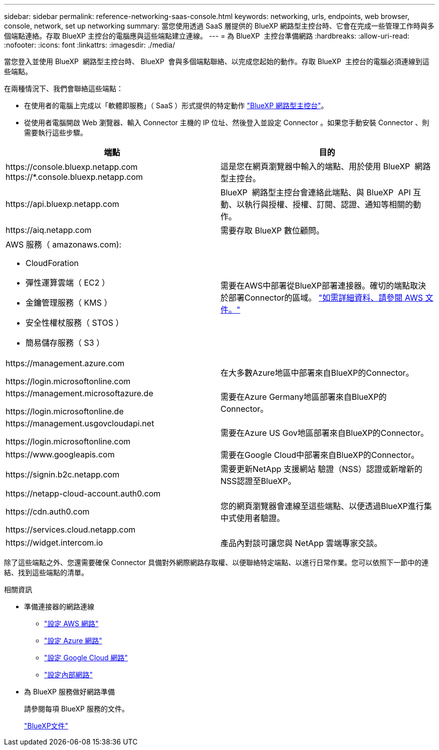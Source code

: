 ---
sidebar: sidebar 
permalink: reference-networking-saas-console.html 
keywords: networking, urls, endpoints, web browser, console, network, set up networking 
summary: 當您使用透過 SaaS 層提供的 BlueXP 網路型主控台時、它會在完成一些管理工作時與多個端點連絡。存取 BlueXP 主控台的電腦應與這些端點建立連線。 
---
= 為 BlueXP  主控台準備網路
:hardbreaks:
:allow-uri-read: 
:nofooter: 
:icons: font
:linkattrs: 
:imagesdir: ./media/


[role="lead"]
當您登入並使用 BlueXP  網路型主控台時、 BlueXP  會與多個端點聯絡、以完成您起始的動作。存取 BlueXP  主控台的電腦必須連線到這些端點。

在兩種情況下、我們會聯絡這些端點：

* 在使用者的電腦上完成以「軟體即服務」（ SaaS ）形式提供的特定動作 https://console.bluexp.netapp.com["BlueXP 網路型主控台"^]。
* 從使用者電腦開啟 Web 瀏覽器、輸入 Connector 主機的 IP 位址、然後登入並設定 Connector 。如果您手動安裝 Connector 、則需要執行這些步驟。


[cols="2*"]
|===
| 端點 | 目的 


| \https://console.bluexp.netapp.com
\https://*.console.bluexp.netapp.com | 這是您在網頁瀏覽器中輸入的端點、用於使用 BlueXP  網路型主控台。 


| \https://api.bluexp.netapp.com | BlueXP  網路型主控台會連絡此端點、與 BlueXP  API 互動、以執行與授權、授權、訂閱、認證、通知等相關的動作。 


| \https://aiq.netapp.com | 需要存取 BlueXP 數位顧問。 


 a| 
AWS 服務（ amazonaws.com):

* CloudForation
* 彈性運算雲端（ EC2 ）
* 金鑰管理服務（ KMS ）
* 安全性權杖服務（ STOS ）
* 簡易儲存服務（ S3 ）

| 需要在AWS中部署從BlueXP部署連接器。確切的端點取決於部署Connector的區域。 https://docs.aws.amazon.com/general/latest/gr/rande.html["如需詳細資料、請參閱 AWS 文件。"^] 


| \https://management.azure.com

\https://login.microsoftonline.com | 在大多數Azure地區中部署來自BlueXP的Connector。 


| \https://management.microsoftazure.de

\https://login.microsoftonline.de | 需要在Azure Germany地區部署來自BlueXP的Connector。 


| \https://management.usgovcloudapi.net

\https://login.microsoftonline.com | 需要在Azure US Gov地區部署來自BlueXP的Connector。 


| \https://www.googleapis.com | 需要在Google Cloud中部署來自BlueXP的Connector。 


| \https://signin.b2c.netapp.com | 需要更新NetApp 支援網站 驗證（NSS）認證或新增新的NSS認證至BlueXP。 


| \https://netapp-cloud-account.auth0.com

\https://cdn.auth0.com

\https://services.cloud.netapp.com | 您的網頁瀏覽器會連線至這些端點、以便透過BlueXP進行集中式使用者驗證。 


| \https://widget.intercom.io | 產品內對談可讓您與 NetApp 雲端專家交談。 
|===
除了這些端點之外、您還需要確保 Connector 具備對外網際網路存取權、以便聯絡特定端點、以進行日常作業。您可以依照下一節中的連結、找到這些端點的清單。

.相關資訊
* 準備連接器的網路連線
+
** link:task-install-connector-aws-bluexp.html#step-1-set-up-networking["設定 AWS 網路"]
** link:task-install-connector-azure-bluexp.html#step-1-set-up-networking["設定 Azure 網路"]
** link:task-install-connector-google-bluexp-gcloud.html#step-1-set-up-networking["設定 Google Cloud 網路"]
** link:task-install-connector-on-prem.html#step-3-set-up-networking["設定內部網路"]


* 為 BlueXP 服務做好網路準備
+
請參閱每項 BlueXP 服務的文件。

+
https://docs.netapp.com/us-en/bluexp-family/["BlueXP文件"^]



